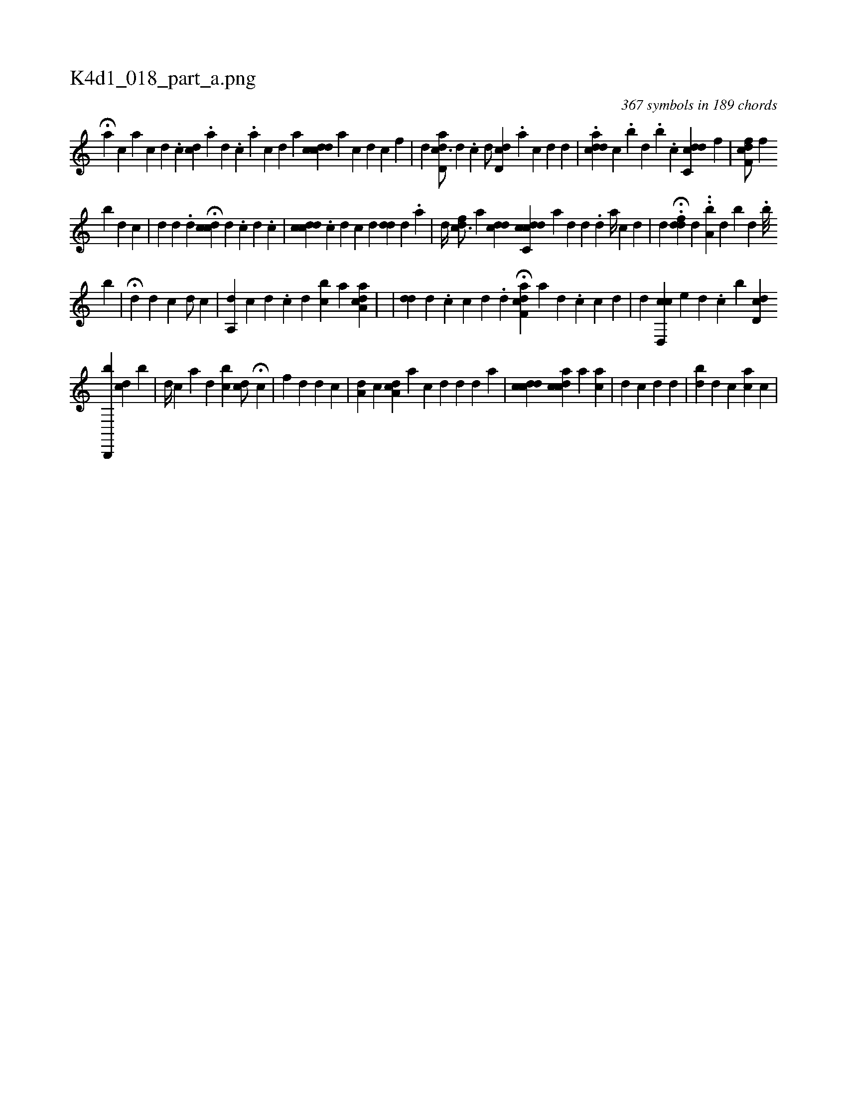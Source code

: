 X:1
%
%%titleleft true
%%tabaddflags 0
%%tabrhstyle grid
%
T:K4d1_018_part_a.png
C:367 symbols in 189 chords
L:1/4
K:italiantab
%
H[,a1] [,,,c] [k] [a] [,c] [,d] .[,i] |\
	[,,,,c1] [,cd] .[,a] [,,d] .[,,c] .[,a] [,c] [,d] [,,,,a1] [,cdcd] [ka] [,c] [i,,d] [,,,c] [,f] |\
	[,,,,,d] [,add,c3/4] [,,,d] .[,,,c] [,,,,,d/] [,cdd,#y3/4] .[,a] [,c] [,d] [,,d] |\
	.[cdiad] [,,c] .[,,b] [,,d] .[,,b] .[,,,c] [cdc,#yd] [,,f] |\
	[hfcf,d/] [,,,,f] [,,,,h] 
%
[b] [d] [c] |\
	[,,,#y1] [,,,d] [d] .[#y] [d] [,,,,,i1] H[,i,cdc] [d] .[c] [d] .[c] |\
	[,,,,i1] [icdcd] .[,i] [,c] [,d] [i] [,c] [,d] [,,,,i1] [i#yd#yd] [,,d1] .[,a] |\
	[,,,d//] [,fdc3/4] [,,,,a] [,,dcd] [,,i] |\
	[cc,#ydcd1] [,,,,,#y1] [,a1] [,,,,,d] [,d] .[,d] [,a//] [,,,c] [,,,d] |\
	[,,,,d] .H[#yddf#y] [,,d]  ..[a,bi#y//] [,,,,d] [b] [,,d] .[,,b///] 
%
[,,b] |\
	H[,i//] [,,,,d] [,d] [,c] [,,,,d/] [,,,,c] [,,,,#y] |\
	[a,,d1] [,,,c] [,d] .[,c] [,d] [bc] [,a]  [aa,#ydc1] |\
	[,#y] |\
	[,,,,i1] [i#yd#yd] [,,d] .[,,c] [,c] [,d] .[,d] [,,,,i1] H[af,cd] [,a] [,d] .[,c] [c] [d] |\
	[,,,,,d1] [,cd,,c] [,,,,,e] [,,,d] .[,,,c] [,,i] [,b1] [,#ydd,c] 
%
[b,,,,b] [,cd] [,b1] |\
	[,,,,d//] [,,,,c]  [,a1] [,,,d] [,,bc] [cd/] H[,,,,c] |\
	[,,i] [,,,,f] [,,,,d] [d] [c] |\
	[,a,d1] [,,,c] [,a,cd1] [,,,,,a] [c] [d] [d] [d] [a] |\
	[,,,,i1] [,cdcd] [acdc1]  [,,a1] [,,ac] |\
	[,,,d1] [,,,c] [,,,d] [,,d#y3/2] |\
	[,ibd#y] [,,,,d] [,,,,,c1] [ac] [,,,c] |
% number of items: 367


